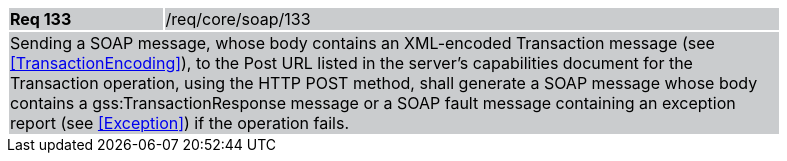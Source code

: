 [width="90%",cols="20%,80%"]
|===
|*Req 133* {set:cellbgcolor:#CACCCE}|/req/core/soap/133
2+|Sending a SOAP message, whose body contains an XML-encoded Transaction message (see <<TransactionEncoding>>), to the Post URL listed in the server's capabilities document for the Transaction operation, using the HTTP POST method, shall generate a SOAP message whose body contains a gss:TransactionResponse message or a SOAP fault message containing an exception report (see <<Exception>>) if the operation fails.
|===
